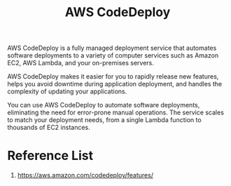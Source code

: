 :PROPERTIES:
:ID:       c64c2f21-82c3-4ac0-86fa-09301ceda449
:END:
#+title: AWS CodeDeploy

AWS CodeDeploy is a fully managed deployment service that automates software deployments to a variety of computer services such as Amazon EC2, AWS Lambda, and your on-premises servers.

AWS CodeDeploy makes it easier for you to rapidly release new features, helps you avoid downtime during application deployment, and handles the complexity of updating your applications.

You can use AWS CodeDeploy to automate software deployments, eliminating the need for error-prone manual operations. The service scales to match your deployment needs, from a single Lambda function to thousands of EC2 instances.

* Reference List
1. https://aws.amazon.com/codedeploy/features/
